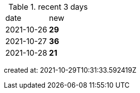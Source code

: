 
.recent 3 days
|===

|date|new


^|2021-10-26
>s|29


^|2021-10-27
>s|36


^|2021-10-28
>s|21


|===

created at: 2021-10-29T10:31:33.592419Z
